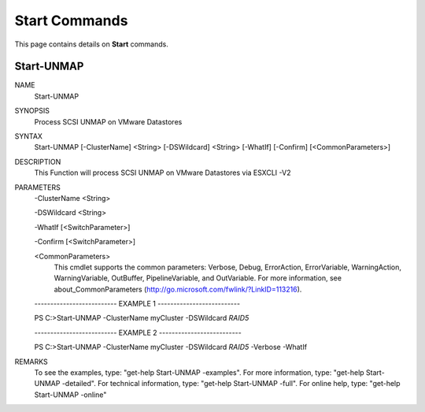﻿Start Commands
=========================

This page contains details on **Start** commands.

Start-UNMAP
-------------------------


NAME
    Start-UNMAP
    
SYNOPSIS
    Process SCSI UNMAP on VMware Datastores
    
    
SYNTAX
    Start-UNMAP [-ClusterName] <String> [-DSWildcard] <String> [-WhatIf] [-Confirm] [<CommonParameters>]
    
    
DESCRIPTION
    This Function will process SCSI UNMAP on VMware Datastores via ESXCLI -V2
    

PARAMETERS
    -ClusterName <String>
        
    -DSWildcard <String>
        
    -WhatIf [<SwitchParameter>]
        
    -Confirm [<SwitchParameter>]
        
    <CommonParameters>
        This cmdlet supports the common parameters: Verbose, Debug,
        ErrorAction, ErrorVariable, WarningAction, WarningVariable,
        OutBuffer, PipelineVariable, and OutVariable. For more information, see 
        about_CommonParameters (http://go.microsoft.com/fwlink/?LinkID=113216). 
    
    -------------------------- EXAMPLE 1 --------------------------
    
    PS C:\>Start-UNMAP -ClusterName myCluster -DSWildcard *RAID5*
    
    
    
    
    
    
    -------------------------- EXAMPLE 2 --------------------------
    
    PS C:\>Start-UNMAP -ClusterName myCluster -DSWildcard *RAID5* -Verbose -WhatIf
    
    
    
    
    
    
REMARKS
    To see the examples, type: "get-help Start-UNMAP -examples".
    For more information, type: "get-help Start-UNMAP -detailed".
    For technical information, type: "get-help Start-UNMAP -full".
    For online help, type: "get-help Start-UNMAP -online"




